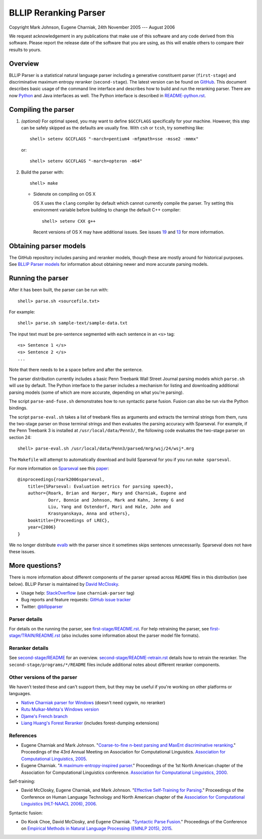 BLLIP Reranking Parser
----------------------
.. image:: https://travis-ci.org/BLLIP/bllip-parser.png?branch=master
   :target: https://travis-ci.org/BLLIP/bllip-parser

.. image:: https://badge.fury.io/py/bllipparser.png
   :target: https://badge.fury.io/py/bllipparser

Copyright Mark Johnson, Eugene Charniak, 24th November 2005 --- August 2006

We request acknowledgement in any publications that make use of this
software and any code derived from this software. Please report the
release date of the software that you are using, as this will enable
others to compare their results to yours.

Overview
~~~~~~~~
BLLIP Parser is a statistical natural language parser including a
generative constituent parser (``first-stage``) and discriminative
maximum entropy reranker (``second-stage``). The latest version can
be found on `GitHub <https://github.com/BLLIP/bllip-parser>`_. This
document describes basic usage of the command line interface and
describes how to build and run the reranking parser. There are now
`Python <http://pypi.python.org/pypi/bllipparser/>`_ and Java interfaces
as well. The Python interface is described in `README-python.rst
<https://github.com/BLLIP/bllip-parser/blob/master/README-python.rst>`_.

Compiling the parser
~~~~~~~~~~~~~~~~~~~~
1. *(optional)* For optimal speed, you may want to define ``$GCCFLAGS``
   specifically for your machine. However, this step can be safely
   skipped as the defaults are usually fine. With ``csh`` or ``tcsh``,
   try something like::

     shell> setenv GCCFLAGS "-march=pentium4 -mfpmath=sse -msse2 -mmmx"

   or::

     shell> setenv GCCFLAGS "-march=opteron -m64"

2. Build the parser with::

    shell> make

   -  Sidenote on compiling on OS X

      OS X uses the ``clang`` compiler by default which cannot currently
      compile the parser. Try setting this environment variable before
      building to change the default C++ compiler::

         shell> setenv CXX g++

      Recent versions of OS X may have additional issues. See issues
      `19 <http://github.com/BLLIP/bllip-parser/issues/19>`_ and `13
      <https://github.com/BLLIP/bllip-parser/issues/13>`_ for more
      information.

Obtaining parser models
~~~~~~~~~~~~~~~~~~~~~~~
The GitHub repository includes parsing and reranker models, though
these are mostly around for historical purposes.  See `BLLIP Parser
models <https://github.com/BLLIP/bllip-parser/blob/master/MODELS.rst>`_
for information about obtaining newer and more accurate parsing models.

Running the parser
~~~~~~~~~~~~~~~~~~
After it has been built, the parser can be run with::

    shell> parse.sh <sourcefile.txt>

For example::

    shell> parse.sh sample-text/sample-data.txt

The input text must be pre-sentence segmented with each sentence in an
``<s>`` tag::

    <s> Sentence 1 </s>
    <s> Sentence 2 </s>
    ...

Note that there needs to be a space before and after the sentence.

The parser distribution currently includes a basic Penn Treebank Wall
Street Journal parsing models which ``parse.sh`` will use by default. 
The Python interface to the parser includes a mechanism for listing and
downloading additional parsing models (some of which are more accurate,
depending on what you're parsing).

The script ``parse-and-fuse.sh`` demonstrates how to run syntactic
parse fusion. Fusion can also be run via the Python bindings.

The script ``parse-eval.sh`` takes a list of treebank files as arguments
and extracts the terminal strings from them, runs the two-stage parser
on those terminal strings and then evaluates the parsing accuracy with
Sparseval. For example, if the Penn Treebank 3 is installed at
``/usr/local/data/Penn3/``, the following code evaluates the two-stage
parser on section 24::

   shell> parse-eval.sh /usr/local/data/Penn3/parsed/mrg/wsj/24/wsj*.mrg

The ``Makefile`` will attempt to automatically download and build
Sparseval for you if you run ``make sparseval``.

For more information on `Sparseval
<http://www.clsp.jhu.edu/vfsrv/ws2005/groups/eventdetect/files/SParseval.tgz>`_
see this `paper
<http://www.lrec-conf.org/proceedings/lrec2006/pdf/116_pdf.pdf>`_::

    @inproceedings{roark2006sparseval,
        title={SParseval: Evaluation metrics for parsing speech},
        author={Roark, Brian and Harper, Mary and Charniak, Eugene and 
                Dorr, Bonnie and Johnson, Mark and Kahn, Jeremy G and 
                Liu, Yang and Ostendorf, Mari and Hale, John and
                Krasnyanskaya, Anna and others},
        booktitle={Proceedings of LREC},
        year={2006}
    }

We no longer distribute `evalb <http://nlp.cs.nyu.edu/evalb/>`_ with the
parser since it sometimes skips sentences unnecessarily. Sparseval does
not have these issues.

More questions?
~~~~~~~~~~~~~~~
There is more information about different components of the
parser spread across ``README`` files in this distribution (see
below). BLLIP Parser is
maintained by `David McClosky <http://nlp.stanford.edu/~mcclosky>`_.

- Usage help: `StackOverflow <http://stackoverflow.com/tags/charniak-parser/info>`_ (use ``charniak-parser`` tag)
- Bug reports and feature requests: `GitHub issue tracker <http://github.com/BLLIP/bllip-parser/issues>`_
- Twitter: `@bllipparser <https://twitter.com/bllipparser>`_

Parser details
^^^^^^^^^^^^^^
For details on the running the parser, see `first-stage/README.rst
<https://github.com/BLLIP/bllip-parser/blob/master/first-stage/README.rst>`_.
For help retraining the parser, see `first-stage/TRAIN/README.rst
<https://github.com/BLLIP/bllip-parser/blob/master/first-stage/TRAIN/README.rst>`_ (also includes some information about the parser model file formats).

Reranker details
^^^^^^^^^^^^^^^^
See `second-stage/README
<https://github.com/BLLIP/bllip-parser/blob/master/second-stage/README>`_
for an overview.  `second-stage/README-retrain.rst
<https://github.com/BLLIP/bllip-parser/blob/master/second-stage/README-retrain.rst>`_ details how to retrain the reranker.  The
``second-stage/programs/*/README`` files include additional notes about
different reranker components.

Other versions of the parser
^^^^^^^^^^^^^^^^^^^^^^^^^^^^
We haven't tested these and can't support them, but they may be useful
if you're working on other platforms or languages.

- `Native Charniak parser for Windows
  <https://github.com/dorony/CharniakParserWindows>`_ (doesn't need cygwin,
  no reranker)
- `Rutu Mulkar-Mehta's Windows version
  <http://www.rutumulkar.com/software.html>`_
- `Djame's French branch <https://bitbucket.org/djame/bllip-parser-fr>`_
- `Liang Huang's Forest Reranker <http://acl.cs.qc.edu/~lhuang/>`_  (includes forest-dumping extensions)

References
^^^^^^^^^^

* Eugene Charniak and Mark Johnson. "`Coarse-to-fine n-best parsing and
  MaxEnt discriminative reranking
  <http://aclweb.org/anthology/P/P05/P05-1022.pdf>`_."  Proceedings of
  the 43rd Annual Meeting on Association for Computational Linguistics.
  `Association for Computational Linguistics, 2005
  <http://bllip.cs.brown.edu/publications/index_bib.shtml#charniak-johnson:2005:ACL>`_.

* Eugene Charniak. "`A maximum-entropy-inspired parser
  <http://aclweb.org/anthology/A/A00/A00-2018.pdf>`_." Proceedings of
  the 1st North American chapter of the Association for Computational
  Linguistics conference. `Association for Computational Linguistics, 2000
  <http://bllip.cs.brown.edu/publications/index_bib.shtml#Charniak:2000:NAACL>`_.

Self-training:

* David McClosky, Eugene Charniak, and Mark Johnson.
  "`Effective Self-Training for Parsing
  <http://www.aclweb.org/anthology/N/N06/N06-1020.pdf>`_."
  Proceedings of the Conference on Human Language Technology
  and North American chapter of the `Association for
  Computational Linguistics (HLT-NAACL 2006), 2006
  <http://www.aclweb.org/anthology/N/N06/N06-1020.bib>`_.

Syntactic fusion:

* Do Kook Choe, David McClosky, and Eugene Charniak.
  "`Syntactic Parse Fusion
  <http://nlp.stanford.edu/~mcclosky/papers/choe-emnlp-2015.pdf>`_."
  Proceedings of the Conference on `Empirical Methods in Natural Language
  Processing (EMNLP 2015), 2015
  <http://nlp.stanford.edu/~mcclosky/papers/choe-emnlp-2015.bib>`_.
